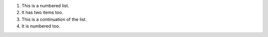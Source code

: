 1. This is a numbered list.
2. It has two items too.
3. This is a continuation of the list.
4. It is numbered too.
